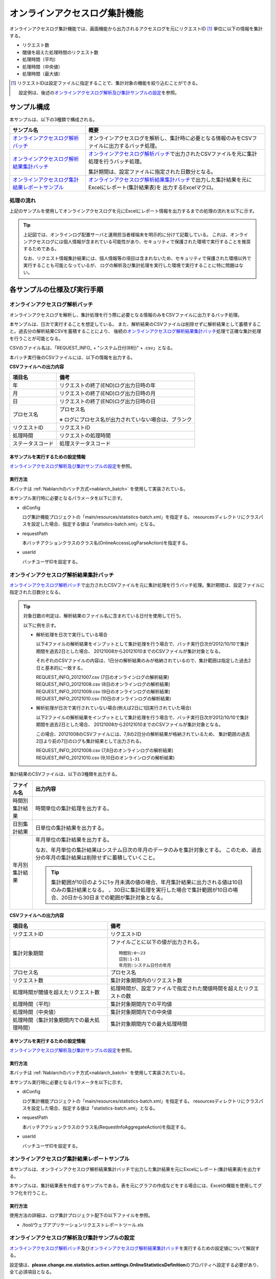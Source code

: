 ==============================
オンラインアクセスログ集計機能
==============================
オンラインアクセスログ集計機能では、画面機能から出力されるアクセスログを元にリクエストID [#r1]_ 単位に以下の情報を集計する。

* リクエスト数
* 閾値を超えた処理時間のリクエスト数
* 処理時間（平均）
* 処理時間（中央値）
* 処理時間（最大値）

.. [#r1]
  リクエストIDは設定ファイルに指定することで、集計対象の機能を絞り込むことができる。

  設定例は、後述の\ `オンラインアクセスログ解析及び集計サンプルの設定`_\ を参照。

------------------------------
サンプル構成
------------------------------
本サンプルは、以下の3種類で構成される。

============================================================    ================================================================================================================
サンプル名                                                      概要
============================================================    ================================================================================================================
`オンラインアクセスログ解析バッチ`_                             オンラインアクセスログを解析し、集計時に必要となる情報のみをCSVファイルに出力するバッチ処理。
`オンラインアクセスログ解析結果集計バッチ`_                     `オンラインアクセスログ解析バッチ`_\ で出力されたCSVファイルを元に集計処理を行うバッチ処理。

                                                                集計期間は、設定ファイルに指定された日数分となる。

`オンラインアクセスログ集計結果レポートサンプル`_               `オンラインアクセスログ解析結果集計バッチ`_\ で出力した集計結果を元にExcelにレポート(集計結果表)を
                                                                出力するExcelマクロ。
============================================================    ================================================================================================================

処理の流れ
==========
上記のサンプルを使用してオンラインアクセスログを元にExcelにレポート情報を出力するまでの処理の流れを以下に示す。

 .. image:: ../_images/OnlineLogStatistics.png

\

.. tip::

 上記図では、オンラインログ配置サーバと運用担当者様端末を明示的に分けて記載している。
 これは、オンラインアクセスログには個人情報が含まれている可能性があり、セキュリティで保護された環境で実行することを推奨するためである。

 なお、リクエスト情報集計結果には、個人情報等の項目は含まれないため、セキュリティで保護された環境以外で実行することも可能となっているが、
 ログの解析及び集計処理を実行した環境で実行することに特に問題はない。


------------------------------
各サンプルの仕様及び実行手順
------------------------------

オンラインアクセスログ解析バッチ
==================================
オンラインアクセスログを解析し、集計処理を行う際に必要となる情報のみをCSVファイルに出力するバッチ処理。

本サンプルは、日次で実行することを想定している。
また、解析結果のCSVファイルは削除せずに解析結果として蓄積すること。過去分の解析結果CSVを蓄積することにより、
後続の\ `オンラインアクセスログ解析結果集計バッチ`_\ 処理で正確な集計処理を行うことが可能となる。

CSVのファイル名は、「REQUEST_INFO\_ + "システム日付(8桁)" + .csv」となる。

本バッチ実行後のCSVファイルには、以下の情報を出力する。

**CSVファイルへの出力内容**

=================== =====================================================================
項目名              備考
=================== =====================================================================
年                  リクエストの終了(END)ログ出力日時の年
月                  リクエストの終了(END)ログ出力日時の月
日                  リクエストの終了(END)ログ出力日時の日
プロセス名          プロセス名

                    ※ ログにプロセス名が出力されていない場合は、ブランク
リクエストID        リクエストID
処理時間            リクエストの処理時間
ステータスコード    処理ステータスコード
=================== =====================================================================

本サンプルを実行するための設定情報
----------------------------------
`オンラインアクセスログ解析及び集計サンプルの設定`_\ を参照。

実行方法
--------
本バッチは :ref:`Nablarchのバッチ方式<nablarch_batch>` を使用して実装されている。

本サンプル実行時に必要となるパラメータを以下に示す。

* diConfig

  ログ集計機能プロジェクトの「main/resources/statistics-batch.xml」を指定する。
  resourcesディレクトリにクラスパスを設定した場合、指定する値は「statistics-batch.xml」となる。

* requestPath

  本バッチアクションクラスのクラス名(OnlineAccessLogParseAction)を指定する。

* userId

  バッチユーザIDを設定する。



オンラインアクセスログ解析結果集計バッチ
==================================================
`オンラインアクセスログ解析バッチ`_\ で出力されたCSVファイルを元に集計処理を行うバッチ処理。集計期間は、設定ファイルに指定された日数分となる。

.. tip::

  対象日数の判定は、解析結果のファイル名に含まれている日付を使用して行う。

  以下に例を示す。

  * 解析処理を日次で実行している場合

    以下4ファイルの解析結果をインプットとして集計処理を行う場合で、バッチ実行日次が2012/10/10で集計期間を過去2日とした場合、
    20121008から20121010までのCSVファイルが集計対象となる。

    それぞれのCSVファイルの内容は、1日分の解析結果のみが格納されているので、集計範囲は指定した過去2日と基本的に一致する。

    | REQUEST_INFO_20121007.csv     (7日のオンラインログの解析結果)
    | REQUEST_INFO_20121008.csv     (8日のオンラインログの解析結果)
    | REQUEST_INFO_20121009.csv     (9日のオンラインログの解析結果)
    | REQUEST_INFO_20121010.csv     (10日のオンラインログの解析結果)

  * 解析処理が日次で実行されていない場合(例えば2日に1回実行されていた場合)

    以下2ファイルの解析結果をインプットとして集計処理を行う場合で、バッチ実行日次が2012/10/10で集計期間を過去2日とした場合、
    20121008から20121010までのCSVファイルが集計対象となる。

    この場合、20121008のCSVファイルには、7,8の2日分の解析結果が格納されているため、
    集計範囲の過去2日より前の7日のログも集計結果として出力される。

    | REQUEST_INFO_20121008.csv     (7,8日のオンラインログの解析結果)
    | REQUEST_INFO_20121010.csv     (9,10日のオンラインログの解析結果)

集計結果のCSVファイルは、以下の3種類を出力する。

======================================= =====================================================================
ファイル名                              出力内容
======================================= =====================================================================
時間別集計結果                          時間単位の集計処理を出力する。

日別集計結果                            日単位の集計結果を出力する。

年月別集計結果                          年月単位の集計結果を出力する。

                                        なお、年月単位の集計結果はシステム日次の年月のデータのみを集計対象とする。
                                        このため、過去分の年月の集計結果は削除せずに蓄積していくこと。

                                        .. tip::

                                          集計範囲が10日のように1ヶ月未満の値の場合、\
                                          年月集計結果に出力される値は10日のみの集計結果となる。
                                          、30日に集計処理を実行した場合で集計範囲が10日の場合、\
                                          20日から30日までの範囲が集計対象となる。
======================================= =====================================================================

**CSVファイルへの出力内容**

=========================================== =====================================================================
項目名                                      備考
=========================================== =====================================================================
リクエストID                                リクエストID
集計対象期間                                ファイルごとに以下の値が出力される。
                                            ::

                                             時間別:0～23
                                             日別:1-31
                                             年月別:システム日付の年月
プロセス名                                  プロセス名
リクエスト数                                集計対象期間内のリクエスト数
処理時間が閾値を超えたリクエスト数          処理時間が、設定ファイルで指定された閾値時間を超えたリクエストの数
処理時間（平均）                            集計対象期間内での平均値
処理時間（中央値）                          集計対象期間内での中央値
処理時間（集計対象期間内での最大処理時間）  集計対象期間内での最大処理時間
=========================================== =====================================================================

本サンプルを実行するための設定情報
----------------------------------
`オンラインアクセスログ解析及び集計サンプルの設定`_\ を参照。


実行方法
--------
本バッチは :ref:`Nablarchのバッチ方式<nablarch_batch>` を使用して実装されている。

本サンプル実行時に必要となるパラメータを以下に示す。

* diConfig

  ログ集計機能プロジェクトの「main/resources/statistics-batch.xml」を指定する。
  resourcesディレクトリにクラスパスを設定した場合、指定する値は「statistics-batch.xml」となる。

* requestPath

  本バッチアクションクラスのクラス名(RequestInfoAggregateAction)を指定する。

* userId

  バッチユーザIDを設定する。


オンラインアクセスログ集計結果レポートサンプル
================================================
本サンプルは、オンラインアクセスログ解析結果集計バッチで出力した集計結果を元にExcelにレポート(集計結果表)を出力する。

本サンプルは、集計結果表を作成するサンプルである。表を元にグラフの作成などをする場合には、Excelの機能を使用してグラフ化を行うこと。


実行方法
--------
使用方法の詳細は、ログ集計プロジェクト配下の以下ファイルを参照。

* /tool/ウェブアプリケーションリクエストレポートツール.xls


オンラインアクセスログ解析及び集計サンプルの設定
===================================================
`オンラインアクセスログ解析バッチ`_\ 及び\ `オンラインアクセスログ解析結果集計バッチ`_\ を実行するための設定値について解説する。

設定値は、\ **please.change.me.statistics.action.settings.OnlineStatisticsDefinition**\ のプロパティへ設定する必要があり、全て必須項目となる。

ただし、標準構成の設定値を運用情報統計機能プロジェクトの以下ファイルに用意してあるので、
本サンプルを使用するプロジェクトの環境などにより変更が必要な項目だけを修正すれば良い構成としている。

* main/resources/statistics/onlineStatisticsDefinition.xml
* main/resources/statistics/statistics.config

==============================    ================================================================================
設定プロパティ名                  設定内容
==============================    ================================================================================
accessLogDir                      解析対象のオンラインアクセスログが格納されているディレクトリのパス

                                  絶対パス or 相対パスで指定する。

accessLogFileNamePattern          解析対象のオンラインアクセスログのファイル名パターン

                                  任意の値を指定する場合には、「*」を使用する。(正規表現とは異なるため注意すること)

                                  例::
                                    ファイル名が必ず「access」で始まっている場合には、「access*」と指定する。

accessLogParseDir                 アクセスログを解析するために使用する一時ディレクトリのパス

                                  解析対象のアクセスログは、このディレクトリにコピーし解析処理を行う。

                                  絶対パス or 相対パスで指定する。


endLogPattern                     アクセスログの終了ログを特定するための正規表現パターン

includeRequestIdList              解析対象のリクエストIDリストを設定する。

                                  .. tip::

                                   リクエストIDが増減した場合は、解析対象のリクエストIDの追加（削除）を行うこと。

==============================    ================================================================================


==============================    ================================================================================
設定プロパティ名                  設定内容
==============================    ================================================================================
findRequestIdPattern              終了ログからリクエストIDを抽出するための正規表現

                                  リクエストIDが出力される部分はグループ化するように正規表現を設定すること。

findProcessNamePattern            終了ログからプロセス名を抽出するための正規表現

                                  プロセス名が出力される部分はグループ化するように正規表現を設定すること。

findStatusCodePattern             終了ログからステータスコードを抽出するための正規表現

                                  ステータスコードが出力される部分は、グループ化するように正規表現を設定すること。

logOutputDateTimeStartPosition    ログ出力日時が出力されているエリアの開始位置

                                  0始まりの文字数で設定すること。(String#substringと同じ仕様である)

logOutputDateTimeEndPosition      ログ出力日時が出力されているエリアの終了位置

                                  0始まりの文字数で設定すること。(String#substringと同じ仕様である)

logOutputDateTimeFormat           ログ出力日時のフォーマット

                                  SimpleDateFormatに指定できる型式で設定する。

findExecutionTimePattern          リクエストの処理時間を抽出するための正規表現

                                  処理時間が出力されている部分はグループ化するように正規表現を設定すること。

thresholdExecutionTime            1リクエスト要求の処理時間の閾値(ミリ秒)

                                  処理時間が閾値を超えているリクエスト数を求めるために使用する。
                                  例えば、3000を設定すると3秒を超えているリクエスト数を求める事ができる。

aggregatePeriod                   集計期間を設定する。

                                  年月の集計処理をもれなく行うために、最低でも30を設定することを推奨する。
==============================    ================================================================================


==============================    ================================================================================
設定プロパティ名                  設定内容
==============================    ================================================================================
requestInfoFormatName             解析結果CSVのフォーマット定義ファイルのファイル名

                                  定義ファイルは、ログ集計プロジェクト配下の以下ファイルを使用する。

                                  このフォーマットファイルは、\ `オンラインアクセスログ解析結果集計バッチ`_
                                  で解析結果を読み込む際にも使用する。

                                  * main/format/requestInfo.fmt

                                  .. tip::

                                    基本的に上記フォーマット定義ファイル以外を指定する必要はない。
                                    ただし、解析及び集計バッチを拡張してフォーマット定義ファイルに出力する項目を
                                    追加(削除)した場合は、拡張したバッチに対応したフォーマット定義ファイルを
                                    作成する必要がある。
                                    このような場合は、あらたに作成したフォーマット定義ファイルの名前を設定する必要がある。


requestInfo.dir                   解析結果CSVの出力先ディレクトリの論理名

                                  実ディレクトリとのマッピングは、ログ集計プロジェクト配下の以下ファイルを参照すること。

                                  * main/resources/statistics/file.xml

requestInfoSummaryBaseName        集計結果CSVの出力先ディレクトリの論理名

                                  実ディレクトリとのマッピングは、ログ集計プロジェクト配下の以下ファイルを参照すること。

                                  * main/resources/statistics/file.xml

requestInfoSummaryFormatName      集計結果CSVファイルのフォーマット定義ファイル名

                                  定義ファイルは、ログ集計プロジェクト配下の以下ファイルを使用する。

                                  * main/format/requestInfoAggregate.fmt

                                  .. tip::

                                    基本的に上記フォーマット定義ファイル以外を指定する必要はない。
                                    ただし、集計バッチを拡張してフォーマット定義ファイルに出力する項目を
                                    追加(削除)した場合は、拡張したバッチに対応したフォーマット定義ファイルを
                                    作成する必要がある。
                                    このような場合は、あらたに作成したフォーマット定義ファイルの名前を設定する必要がある。

==============================    ================================================================================


